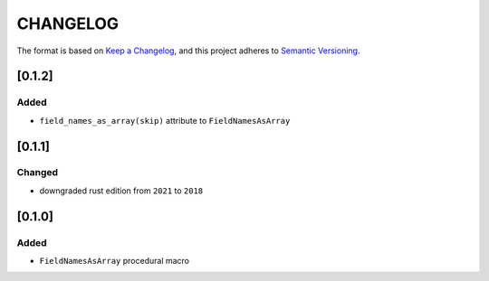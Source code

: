 CHANGELOG
=========

The format is based on `Keep a Changelog <https://keepachangelog.com/en/1.0.0/>`_,
and this project adheres to `Semantic Versioning <https://semver.org/spec/v2.0.0.html>`_.


[0.1.2]
-------

Added
^^^^^

* ``field_names_as_array(skip)`` attribute to ``FieldNamesAsArray``


[0.1.1]
-------

Changed
^^^^^^^

* downgraded rust edition from ``2021`` to ``2018``


[0.1.0]
-------

Added
^^^^^

* ``FieldNamesAsArray`` procedural macro
